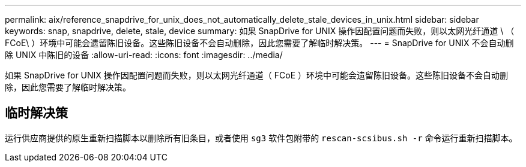---
permalink: aix/reference_snapdrive_for_unix_does_not_automatically_delete_stale_devices_in_unix.html 
sidebar: sidebar 
keywords: snap, snapdrive, delete, stale, device 
summary: 如果 SnapDrive for UNIX 操作因配置问题而失败，则以太网光纤通道 \ （ FCoE\ ）环境中可能会遗留陈旧设备。这些陈旧设备不会自动删除，因此您需要了解临时解决策。 
---
= SnapDrive for UNIX 不会自动删除 UNIX 中陈旧的设备
:allow-uri-read: 
:icons: font
:imagesdir: ../media/


[role="lead"]
如果 SnapDrive for UNIX 操作因配置问题而失败，则以太网光纤通道（ FCoE ）环境中可能会遗留陈旧设备。这些陈旧设备不会自动删除，因此您需要了解临时解决策。



== 临时解决策

运行供应商提供的原生重新扫描脚本以删除所有旧条目，或者使用 `sg3` 软件包附带的 `rescan-scsibus.sh -r` 命令运行重新扫描脚本。
